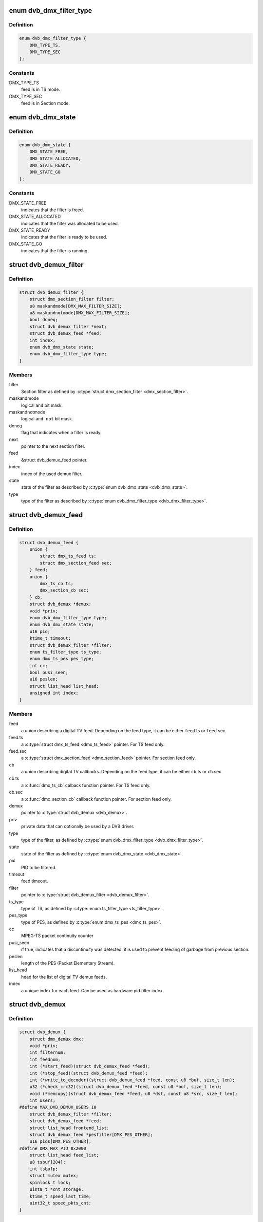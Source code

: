 .. -*- coding: utf-8; mode: rst -*-
.. src-file: include/media/dvb_demux.h

.. _`dvb_dmx_filter_type`:

enum dvb_dmx_filter_type
========================

.. c:type:: enum dvb_dmx_filter_type

    type of demux feed.

.. _`dvb_dmx_filter_type.definition`:

Definition
----------

.. code-block:: c

    enum dvb_dmx_filter_type {
        DMX_TYPE_TS,
        DMX_TYPE_SEC
    };

.. _`dvb_dmx_filter_type.constants`:

Constants
---------

DMX_TYPE_TS
    feed is in TS mode.

DMX_TYPE_SEC
    feed is in Section mode.

.. _`dvb_dmx_state`:

enum dvb_dmx_state
==================

.. c:type:: enum dvb_dmx_state

    state machine for a demux filter.

.. _`dvb_dmx_state.definition`:

Definition
----------

.. code-block:: c

    enum dvb_dmx_state {
        DMX_STATE_FREE,
        DMX_STATE_ALLOCATED,
        DMX_STATE_READY,
        DMX_STATE_GO
    };

.. _`dvb_dmx_state.constants`:

Constants
---------

DMX_STATE_FREE
    indicates that the filter is freed.

DMX_STATE_ALLOCATED
    indicates that the filter was allocated
    to be used.

DMX_STATE_READY
    indicates that the filter is ready
    to be used.

DMX_STATE_GO
    indicates that the filter is running.

.. _`dvb_demux_filter`:

struct dvb_demux_filter
=======================

.. c:type:: struct dvb_demux_filter

    Describes a DVB demux section filter.

.. _`dvb_demux_filter.definition`:

Definition
----------

.. code-block:: c

    struct dvb_demux_filter {
        struct dmx_section_filter filter;
        u8 maskandmode[DMX_MAX_FILTER_SIZE];
        u8 maskandnotmode[DMX_MAX_FILTER_SIZE];
        bool doneq;
        struct dvb_demux_filter *next;
        struct dvb_demux_feed *feed;
        int index;
        enum dvb_dmx_state state;
        enum dvb_dmx_filter_type type;
    }

.. _`dvb_demux_filter.members`:

Members
-------

filter
    Section filter as defined by \ :c:type:`struct dmx_section_filter <dmx_section_filter>`\ .

maskandmode
    logical ``and`` bit mask.

maskandnotmode
    logical ``and not`` bit mask.

doneq
    flag that indicates when a filter is ready.

next
    pointer to the next section filter.

feed
    &struct dvb_demux_feed pointer.

index
    index of the used demux filter.

state
    state of the filter as described by \ :c:type:`enum dvb_dmx_state <dvb_dmx_state>`\ .

type
    type of the filter as described
    by \ :c:type:`enum dvb_dmx_filter_type <dvb_dmx_filter_type>`\ .

.. _`dvb_demux_feed`:

struct dvb_demux_feed
=====================

.. c:type:: struct dvb_demux_feed

    describes a DVB field

.. _`dvb_demux_feed.definition`:

Definition
----------

.. code-block:: c

    struct dvb_demux_feed {
        union {
            struct dmx_ts_feed ts;
            struct dmx_section_feed sec;
        } feed;
        union {
            dmx_ts_cb ts;
            dmx_section_cb sec;
        } cb;
        struct dvb_demux *demux;
        void *priv;
        enum dvb_dmx_filter_type type;
        enum dvb_dmx_state state;
        u16 pid;
        ktime_t timeout;
        struct dvb_demux_filter *filter;
        enum ts_filter_type ts_type;
        enum dmx_ts_pes pes_type;
        int cc;
        bool pusi_seen;
        u16 peslen;
        struct list_head list_head;
        unsigned int index;
    }

.. _`dvb_demux_feed.members`:

Members
-------

feed
    a union describing a digital TV feed.
    Depending on the feed type, it can be either
    \ ``feed``\ .ts or \ ``feed``\ .sec.

feed.ts
    a \ :c:type:`struct dmx_ts_feed <dmx_ts_feed>`\  pointer.
    For TS feed only.

feed.sec
    a \ :c:type:`struct dmx_section_feed <dmx_section_feed>`\  pointer.
    For section feed only.

cb
    a union describing digital TV callbacks.
    Depending on the feed type, it can be either
    \ ``cb``\ .ts or \ ``cb``\ .sec.

cb.ts
    a \ :c:func:`dmx_ts_cb`\  calback function pointer.
    For TS feed only.

cb.sec
    a \ :c:func:`dmx_section_cb`\  callback function pointer.
    For section feed only.

demux
    pointer to \ :c:type:`struct dvb_demux <dvb_demux>`\ .

priv
    private data that can optionally be used by a DVB driver.

type
    type of the filter, as defined by \ :c:type:`enum dvb_dmx_filter_type <dvb_dmx_filter_type>`\ .

state
    state of the filter as defined by \ :c:type:`enum dvb_dmx_state <dvb_dmx_state>`\ .

pid
    PID to be filtered.

timeout
    feed timeout.

filter
    pointer to \ :c:type:`struct dvb_demux_filter <dvb_demux_filter>`\ .

ts_type
    type of TS, as defined by \ :c:type:`enum ts_filter_type <ts_filter_type>`\ .

pes_type
    type of PES, as defined by \ :c:type:`enum dmx_ts_pes <dmx_ts_pes>`\ .

cc
    MPEG-TS packet continuity counter

pusi_seen
    if true, indicates that a discontinuity was detected.
    it is used to prevent feeding of garbage from previous section.

peslen
    length of the PES (Packet Elementary Stream).

list_head
    head for the list of digital TV demux feeds.

index
    a unique index for each feed. Can be used as hardware
    pid filter index.

.. _`dvb_demux`:

struct dvb_demux
================

.. c:type:: struct dvb_demux

    represents a digital TV demux

.. _`dvb_demux.definition`:

Definition
----------

.. code-block:: c

    struct dvb_demux {
        struct dmx_demux dmx;
        void *priv;
        int filternum;
        int feednum;
        int (*start_feed)(struct dvb_demux_feed *feed);
        int (*stop_feed)(struct dvb_demux_feed *feed);
        int (*write_to_decoder)(struct dvb_demux_feed *feed, const u8 *buf, size_t len);
        u32 (*check_crc32)(struct dvb_demux_feed *feed, const u8 *buf, size_t len);
        void (*memcopy)(struct dvb_demux_feed *feed, u8 *dst, const u8 *src, size_t len);
        int users;
    #define MAX_DVB_DEMUX_USERS 10
        struct dvb_demux_filter *filter;
        struct dvb_demux_feed *feed;
        struct list_head frontend_list;
        struct dvb_demux_feed *pesfilter[DMX_PES_OTHER];
        u16 pids[DMX_PES_OTHER];
    #define DMX_MAX_PID 0x2000
        struct list_head feed_list;
        u8 tsbuf[204];
        int tsbufp;
        struct mutex mutex;
        spinlock_t lock;
        uint8_t *cnt_storage;
        ktime_t speed_last_time;
        uint32_t speed_pkts_cnt;
    }

.. _`dvb_demux.members`:

Members
-------

dmx
    embedded \ :c:type:`struct dmx_demux <dmx_demux>`\  with demux capabilities
    and callbacks.

priv
    private data that can optionally be used by
    a DVB driver.

filternum
    maximum amount of DVB filters.

feednum
    maximum amount of DVB feeds.

start_feed
    callback routine to be called in order to start
    a DVB feed.

stop_feed
    callback routine to be called in order to stop
    a DVB feed.

write_to_decoder
    callback routine to be called if the feed is TS and
    it is routed to an A/V decoder, when a new TS packet
    is received.
    Used only on av7110-av.c.

check_crc32
    callback routine to check CRC. If not initialized,
    dvb_demux will use an internal one.

memcopy
    callback routine to memcopy received data.
    If not initialized, dvb_demux will default to \ :c:func:`memcpy`\ .

users
    counter for the number of demux opened file descriptors.
    Currently, it is limited to 10 users.

filter
    pointer to \ :c:type:`struct dvb_demux_filter <dvb_demux_filter>`\ .

feed
    pointer to \ :c:type:`struct dvb_demux_feed <dvb_demux_feed>`\ .

frontend_list
    &struct list_head with frontends used by the demux.

pesfilter
    array of \ :c:type:`struct dvb_demux_feed <dvb_demux_feed>`\  with the PES types
    that will be filtered.

pids
    list of filtered program IDs.

feed_list
    &struct list_head with feeds.

tsbuf
    temporary buffer used internally to store TS packets.

tsbufp
    temporary buffer index used internally.

mutex
    pointer to \ :c:type:`struct mutex <mutex>`\  used to protect feed set
    logic.

lock
    pointer to \ :c:type:`struct spinlock_t <spinlock_t>`\ , used to protect buffer handling.

cnt_storage
    buffer used for TS/TEI continuity check.

speed_last_time
    &ktime_t used for TS speed check.

speed_pkts_cnt
    packets count used for TS speed check.

.. _`dvb_dmx_init`:

dvb_dmx_init
============

.. c:function:: int dvb_dmx_init(struct dvb_demux *demux)

    initialize a digital TV demux struct.

    :param struct dvb_demux \*demux:
        &struct dvb_demux to be initialized.

.. _`dvb_dmx_init.description`:

Description
-----------

Before being able to register a digital TV demux struct, drivers
should call this routine. On its typical usage, some fields should
be initialized at the driver before calling it.

A typical usecase is::

     dvb->demux.dmx.capabilities =
             DMX_TS_FILTERING | DMX_SECTION_FILTERING |
             DMX_MEMORY_BASED_FILTERING;
     dvb->demux.priv       = dvb;
     dvb->demux.filternum  = 256;
     dvb->demux.feednum    = 256;
     dvb->demux.start_feed = driver_start_feed;
     dvb->demux.stop_feed  = driver_stop_feed;
     ret = dvb_dmx_init(&dvb->demux);
     if (ret < 0)
             return ret;

.. _`dvb_dmx_release`:

dvb_dmx_release
===============

.. c:function:: void dvb_dmx_release(struct dvb_demux *demux)

    releases a digital TV demux internal buffers.

    :param struct dvb_demux \*demux:
        &struct dvb_demux to be released.

.. _`dvb_dmx_release.description`:

Description
-----------

The DVB core internally allocates data at \ ``demux``\ . This routine
releases those data. Please notice that the struct itelf is not
released, as it can be embedded on other structs.

.. _`dvb_dmx_swfilter_packets`:

dvb_dmx_swfilter_packets
========================

.. c:function:: void dvb_dmx_swfilter_packets(struct dvb_demux *demux, const u8 *buf, size_t count)

    use dvb software filter for a buffer with multiple MPEG-TS packets with 188 bytes each.

    :param struct dvb_demux \*demux:
        pointer to \ :c:type:`struct dvb_demux <dvb_demux>`\ 

    :param const u8 \*buf:
        buffer with data to be filtered

    :param size_t count:
        number of MPEG-TS packets with size of 188.

.. _`dvb_dmx_swfilter_packets.description`:

Description
-----------

The routine will discard a DVB packet that don't start with 0x47.

Use this routine if the DVB demux fills MPEG-TS buffers that are
already aligned.

.. _`dvb_dmx_swfilter_packets.note`:

NOTE
----

The \ ``buf``\  size should have size equal to ``count * 188``.

.. _`dvb_dmx_swfilter`:

dvb_dmx_swfilter
================

.. c:function:: void dvb_dmx_swfilter(struct dvb_demux *demux, const u8 *buf, size_t count)

    use dvb software filter for a buffer with multiple MPEG-TS packets with 188 bytes each.

    :param struct dvb_demux \*demux:
        pointer to \ :c:type:`struct dvb_demux <dvb_demux>`\ 

    :param const u8 \*buf:
        buffer with data to be filtered

    :param size_t count:
        number of MPEG-TS packets with size of 188.

.. _`dvb_dmx_swfilter.description`:

Description
-----------

If a DVB packet doesn't start with 0x47, it will seek for the first
byte that starts with 0x47.

Use this routine if the DVB demux fill buffers that may not start with
a packet start mark (0x47).

.. _`dvb_dmx_swfilter.note`:

NOTE
----

The \ ``buf``\  size should have size equal to ``count * 188``.

.. _`dvb_dmx_swfilter_204`:

dvb_dmx_swfilter_204
====================

.. c:function:: void dvb_dmx_swfilter_204(struct dvb_demux *demux, const u8 *buf, size_t count)

    use dvb software filter for a buffer with multiple MPEG-TS packets with 204 bytes each.

    :param struct dvb_demux \*demux:
        pointer to \ :c:type:`struct dvb_demux <dvb_demux>`\ 

    :param const u8 \*buf:
        buffer with data to be filtered

    :param size_t count:
        number of MPEG-TS packets with size of 204.

.. _`dvb_dmx_swfilter_204.description`:

Description
-----------

If a DVB packet doesn't start with 0x47, it will seek for the first
byte that starts with 0x47.

Use this routine if the DVB demux fill buffers that may not start with
a packet start mark (0x47).

.. _`dvb_dmx_swfilter_204.note`:

NOTE
----

The \ ``buf``\  size should have size equal to ``count * 204``.

.. _`dvb_dmx_swfilter_raw`:

dvb_dmx_swfilter_raw
====================

.. c:function:: void dvb_dmx_swfilter_raw(struct dvb_demux *demux, const u8 *buf, size_t count)

    make the raw data available to userspace without filtering

    :param struct dvb_demux \*demux:
        pointer to \ :c:type:`struct dvb_demux <dvb_demux>`\ 

    :param const u8 \*buf:
        buffer with data

    :param size_t count:
        number of packets to be passed. The actual size of each packet
        depends on the \ :c:type:`dvb_demux->feed <dvb_demux>`\ ->cb.ts logic.

.. _`dvb_dmx_swfilter_raw.description`:

Description
-----------

Use it if the driver needs to deliver the raw payload to userspace without
passing through the kernel demux. That is meant to support some
delivery systems that aren't based on MPEG-TS.

This function relies on \ :c:type:`dvb_demux->feed <dvb_demux>`\ ->cb.ts to actually handle the
buffer.

.. This file was automatic generated / don't edit.

